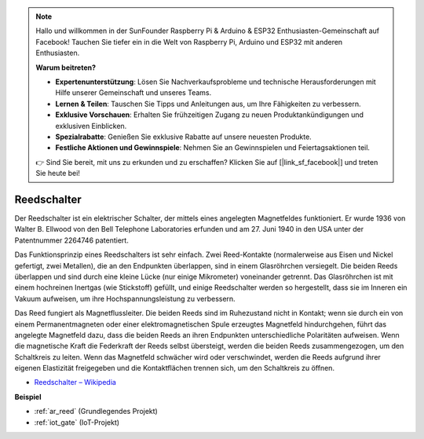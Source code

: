 .. note::

    Hallo und willkommen in der SunFounder Raspberry Pi & Arduino & ESP32 Enthusiasten-Gemeinschaft auf Facebook! Tauchen Sie tiefer ein in die Welt von Raspberry Pi, Arduino und ESP32 mit anderen Enthusiasten.

    **Warum beitreten?**

    - **Expertenunterstützung**: Lösen Sie Nachverkaufsprobleme und technische Herausforderungen mit Hilfe unserer Gemeinschaft und unseres Teams.
    - **Lernen & Teilen**: Tauschen Sie Tipps und Anleitungen aus, um Ihre Fähigkeiten zu verbessern.
    - **Exklusive Vorschauen**: Erhalten Sie frühzeitigen Zugang zu neuen Produktankündigungen und exklusiven Einblicken.
    - **Spezialrabatte**: Genießen Sie exklusive Rabatte auf unsere neuesten Produkte.
    - **Festliche Aktionen und Gewinnspiele**: Nehmen Sie an Gewinnspielen und Feiertagsaktionen teil.

    👉 Sind Sie bereit, mit uns zu erkunden und zu erschaffen? Klicken Sie auf [|link_sf_facebook|] und treten Sie heute bei!

.. _cpn_reed:

Reedschalter
======================

.. image:: img/reed.png

Der Reedschalter ist ein elektrischer Schalter, der mittels eines angelegten Magnetfeldes funktioniert. Er wurde 1936 von Walter B. Ellwood von den Bell Telephone Laboratories erfunden und am 27. Juni 1940 in den USA unter der Patentnummer 2264746 patentiert.

Das Funktionsprinzip eines Reedschalters ist sehr einfach. Zwei Reed-Kontakte (normalerweise aus Eisen und Nickel gefertigt, zwei Metallen), die an den Endpunkten überlappen, sind in einem Glasröhrchen versiegelt. Die beiden Reeds überlappen und sind durch eine kleine Lücke (nur einige Mikrometer) voneinander getrennt. Das Glasröhrchen ist mit einem hochreinen Inertgas (wie Stickstoff) gefüllt, und einige Reedschalter werden so hergestellt, dass sie im Inneren ein Vakuum aufweisen, um ihre Hochspannungsleistung zu verbessern.

Das Reed fungiert als Magnetflussleiter. Die beiden Reeds sind im Ruhezustand nicht in Kontakt; wenn sie durch ein von einem Permanentmagneten oder einer elektromagnetischen Spule erzeugtes Magnetfeld hindurchgehen, führt das angelegte Magnetfeld dazu, dass die beiden Reeds an ihren Endpunkten unterschiedliche Polaritäten aufweisen. Wenn die magnetische Kraft die Federkraft der Reeds selbst übersteigt, werden die beiden Reeds zusammengezogen, um den Schaltkreis zu leiten. Wenn das Magnetfeld schwächer wird oder verschwindet, werden die Reeds aufgrund ihrer eigenen Elastizität freigegeben und die Kontaktflächen trennen sich, um den Schaltkreis zu öffnen.

.. image:: img/reed_sche.png

* `Reedschalter – Wikipedia <https://en.wikipedia.org/wiki/Reed_switch>`_

**Beispiel**

* :ref:`ar_reed` (Grundlegendes Projekt)
* :ref:`iot_gate` (IoT-Projekt)
